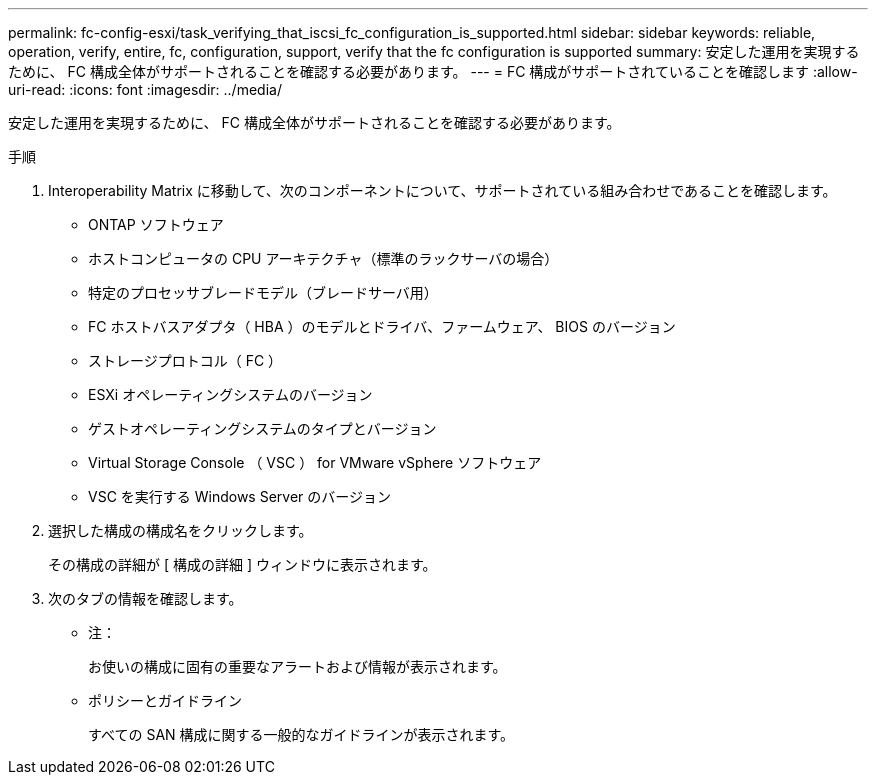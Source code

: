 ---
permalink: fc-config-esxi/task_verifying_that_iscsi_fc_configuration_is_supported.html 
sidebar: sidebar 
keywords: reliable, operation, verify, entire, fc, configuration, support, verify that the fc configuration is supported 
summary: 安定した運用を実現するために、 FC 構成全体がサポートされることを確認する必要があります。 
---
= FC 構成がサポートされていることを確認します
:allow-uri-read: 
:icons: font
:imagesdir: ../media/


[role="lead"]
安定した運用を実現するために、 FC 構成全体がサポートされることを確認する必要があります。

.手順
. Interoperability Matrix に移動して、次のコンポーネントについて、サポートされている組み合わせであることを確認します。
+
** ONTAP ソフトウェア
** ホストコンピュータの CPU アーキテクチャ（標準のラックサーバの場合）
** 特定のプロセッサブレードモデル（ブレードサーバ用）
** FC ホストバスアダプタ（ HBA ）のモデルとドライバ、ファームウェア、 BIOS のバージョン
** ストレージプロトコル（ FC ）
** ESXi オペレーティングシステムのバージョン
** ゲストオペレーティングシステムのタイプとバージョン
** Virtual Storage Console （ VSC ） for VMware vSphere ソフトウェア
** VSC を実行する Windows Server のバージョン


. 選択した構成の構成名をクリックします。
+
その構成の詳細が [ 構成の詳細 ] ウィンドウに表示されます。

. 次のタブの情報を確認します。
+
** 注：
+
お使いの構成に固有の重要なアラートおよび情報が表示されます。

** ポリシーとガイドライン
+
すべての SAN 構成に関する一般的なガイドラインが表示されます。




